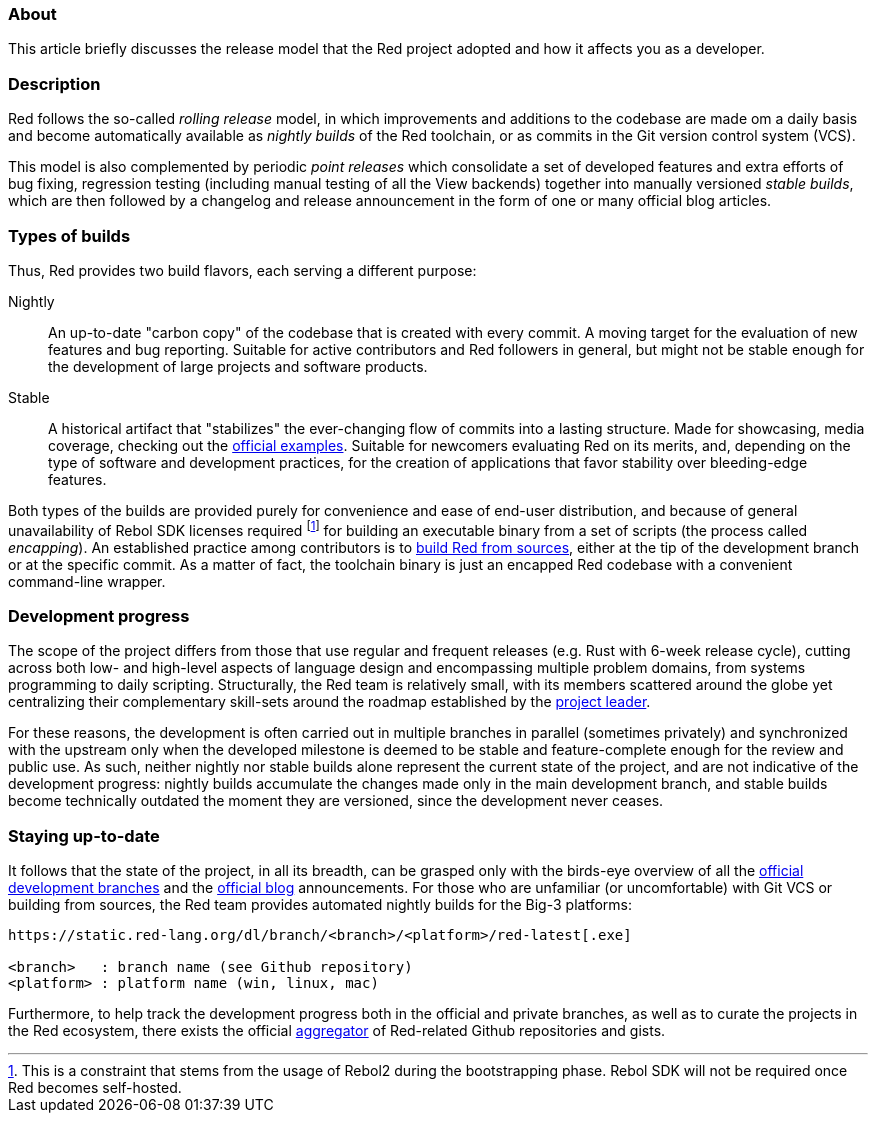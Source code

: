 ### About

This article briefly discusses the release model that the Red project adopted and how it affects you as a developer.

### Description

Red follows the so-called _rolling release_ model, in which improvements and additions to the codebase are made om a daily basis and become automatically available as _nightly builds_ of the Red toolchain, or as commits in the Git version control system (VCS).

This model is also complemented by periodic _point releases_ which consolidate a set of developed features and extra efforts of bug fixing, regression testing (including manual testing of all the View backends) together into manually versioned _stable builds_, which are then followed by a changelog and release announcement in the form of one or many official blog articles.

### Types of builds

Thus, Red provides two build flavors, each serving a different purpose:

Nightly::
An up-to-date "carbon copy" of the codebase that is created with every commit. A moving target for the evaluation of new features and bug reporting. Suitable for active contributors and Red followers in general, but might not be stable enough for the development of large projects and software products.

Stable::
A historical artifact that "stabilizes" the ever-changing flow of commits into a lasting structure. Made for showcasing, media coverage, checking out the https://github.com/red/code[official examples]. Suitable for newcomers evaluating Red on its merits, and, depending on the type of software and development practices, for the creation of applications that favor stability over bleeding-edge features.

Both types of the builds are provided purely for convenience and ease of end-user distribution, and because of general unavailability of Rebol SDK licenses required footnote:[This is a constraint that stems from the usage of Rebol2 during the bootstrapping phase. Rebol SDK will not be required once Red becomes self-hosted.] for building an executable binary from a set of scripts (the process called _encapping_). An established practice among contributors is to https://github.com/red/red#running-red-from-the-sources-for-contributors[build Red from sources], either at the tip of the development branch or at the specific commit. As a matter of fact, the toolchain binary is just an encapped Red codebase with a convenient command-line wrapper.

### Development progress

The scope of the project differs from those that use regular and frequent releases (e.g. Rust with 6-week release cycle), cutting across both low- and high-level aspects of language design and encompassing multiple problem domains, from systems programming to daily scripting. Structurally, the Red team is relatively small, with its members scattered around the globe yet centralizing their complementary skill-sets around the roadmap established by the https://github.com/dockimbel[project leader].

For these reasons, the development is often carried out in multiple branches in parallel (sometimes privately) and synchronized with the upstream only when the developed milestone is deemed to be stable and feature-complete enough for the review and public use. As such, neither nightly nor stable builds alone represent the current state of the project, and are not indicative of the development progress: nightly builds accumulate the changes made only in the main development branch, and stable builds become technically outdated the moment they are versioned, since the development never ceases.

### Staying up-to-date

It follows that the state of the project, in all its breadth, can be grasped only with the birds-eye overview of all the https://github.com/red/red/branches[official development branches] and the https://www.red-lang.org/[official blog] announcements. For those who are unfamiliar (or uncomfortable) with Git VCS or building from sources, the Red team provides automated nightly builds for the Big-3 platforms:

```
https://static.red-lang.org/dl/branch/<branch>/<platform>/red-latest[.exe]

<branch>   : branch name (see Github repository)
<platform> : platform name (win, linux, mac)
```

Furthermore, to help track the development progress both in the official and private branches, as well as to curate the projects in the Red ecosystem, there exists the official https://progress.red-lang.org[aggregator] of Red-related Github repositories and gists.
